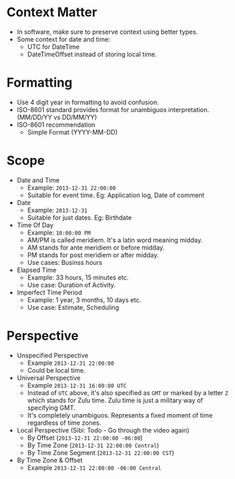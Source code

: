 * Context Matter

- In software, make sure to preserve context using better types.
- Some context for date and time:
  - UTC for DateTime
  - DateTimeOffset instead of storing local time.

* Formatting

- Use 4 digit year in formatting to avoid confusion.
- ISO-8601 standard provides format for unambiguos
  interpretation. (MM/DD/YY vs DD/MM/YY)
- ISO-8601 recommendation
  - Simple Format (YYYY-MM-DD)

* Scope

- Date and Time
  - Example: ~2013-12-31 22:00:00~
  - Suitable for event time. Eg: Application log, Date of comment
- Date
  - Example: ~2013-12-31~
  - Suitable for just dates. Eg: Birthdate
- Time Of Day
  - Example: ~10:00:00 PM~
  - AM/PM is called meridiem. It's a latin word meaning midday.
  - AM stands for ante meridiem or before midday.
  - PM stands for post meridiem or after midday.
  - Use cases: Businss hours
- Elapsed Time
  - Example: 33 hours, 15 minutes etc.
  - Use case: Duration of Activity.
- Imperfect Time Period
  - Example: 1 year, 3 months, 10 days etc.
  - Use case: Estimate, Scheduling

* Perspective

- Unspecified Perspective
  - Example ~2013-12-31 22:00:00~
  - Could be local time.
- Universal Perspective
  - Example ~2013-12-31 16:00:00 UTC~
  - Instead of ~UTC~ above, it's also specified as ~GMT~ or marked by
    a letter ~Z~ which stands for Zulu time. Zulu time is just a
    military way of specifying GMT.
  - It's completely unambiguos. Represents a fixed moment of time
    regardless of time zones.
- Local Perspective (Sibi: Todo - Go through the video again)
  - By Offset (~2013-12-31 22:00:00 -06:00~)
  - By Time Zone (~2013-12-31 22:00:00 Central~)
  - By Time Zone Segment (~2013-12-31 22:00:00 CST~)
- By Time Zone & Offset
  - Example ~2013-12-31 22:00:00 -06:00 Central~
